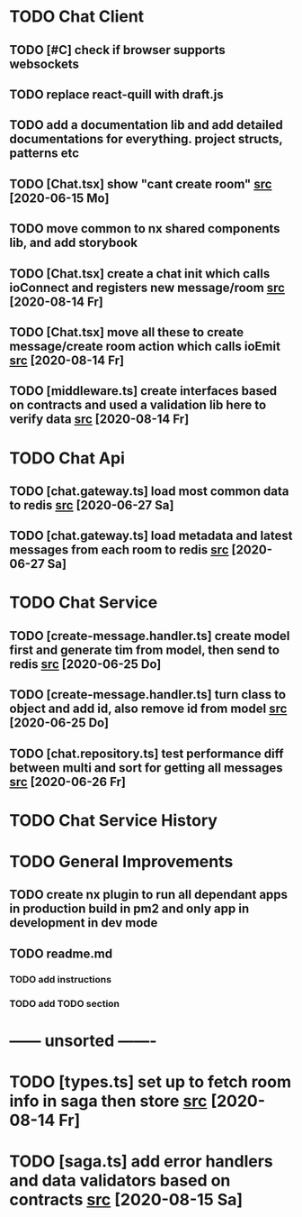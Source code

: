* TODO Chat Client
** TODO [#C] check if browser supports websockets
** TODO replace react-quill with draft.js
** TODO add a documentation lib and add detailed documentations for everything. project structs, patterns etc
** TODO [Chat.tsx] show "cant create room" [[file:/home/ggz/Dev/chat/apps/client-chat/src/app/pages/chat/Chat.tsx::// TODO show "cant create room"][src]] [2020-06-15 Mo]
** TODO move common to nx shared components lib, and add storybook
** TODO [Chat.tsx] create a chat init which calls ioConnect and registers new message/room [[file:/home/ggz/Dev/chat/apps/client-chat/src/app/pages/chat/Chat.tsx::// TODO create a chat init which calls ioConnect and registers new message/room][src]] [2020-08-14 Fr]
** TODO [Chat.tsx] move all these to create message/create room action which calls ioEmit [[file:/home/ggz/Dev/chat/apps/client-chat/src/app/pages/chat/Chat.tsx::// TODO move all these to create message/create room action which calls ioEmit][src]] [2020-08-14 Fr]
** TODO [middleware.ts] create interfaces based on contracts and used a validation lib here to verify data [[file:/home/ggz/Dev/chat/apps/client-chat/src/app/store/middleware.ts::// TODO create interfaces based on contracts and used a validation lib here to verify data][src]] [2020-08-14 Fr]
* TODO Chat Api
** TODO [chat.gateway.ts] load most common data to redis [[file:/home/ggz/Dev/chat/apps/api-chat/src/app/chat.gateway.ts::// TODO load most common data to redis][src]] [2020-06-27 Sa]
** TODO [chat.gateway.ts] load metadata and latest messages from each room to redis [[file:/home/ggz/Dev/chat/apps/api-chat/src/app/chat.gateway.ts::// TODO load metadata and latest messages from each room to redis][src]] [2020-06-27 Sa]
* TODO Chat Service
** TODO [create-message.handler.ts] create model first and generate tim from model, then send to redis [[file:/home/ggz/Dev/chat/apps/service-chat/src/app/application/commands/handlers/create-message.handler.ts::// TODO create model first and generate tim from model, then send to redis][src]] [2020-06-25 Do]
** TODO [create-message.handler.ts] turn class to object and add id, also remove id from model [[file:/home/ggz/Dev/chat/apps/service-chat/src/app/application/commands/handlers/create-message.handler.ts::// TODO turn class to object and add id, also remove id from model][src]] [2020-06-25 Do]
** TODO [chat.repository.ts] test performance diff between multi and sort for getting all messages [[file:/home/ggz/Dev/chat/apps/service-chat/src/app/infrastucture/repository/chat.repository.ts::// TODO test performance diff between multi and sort for getting all messages][src]] [2020-06-26 Fr]
* TODO Chat Service History
* TODO General Improvements
** TODO create nx plugin to run all dependant apps in production build in pm2 and only app in development in dev mode
** TODO readme.md
*** TODO add instructions
*** TODO add TODO section
* ------ unsorted -------
* TODO [types.ts] set up to fetch room info in saga then store [[file:/home/ggz/Dev/chat/apps/client-chat/src/app/store/types.ts::// TODO set up to fetch room info in saga then store][src]] [2020-08-14 Fr]
* TODO [saga.ts] add error handlers and data validators based on contracts [[file:/home/ggz/Dev/chat/apps/client-chat/src/app/store/saga.ts::// TODO add error handlers and data validators based on contracts][src]] [2020-08-15 Sa]
